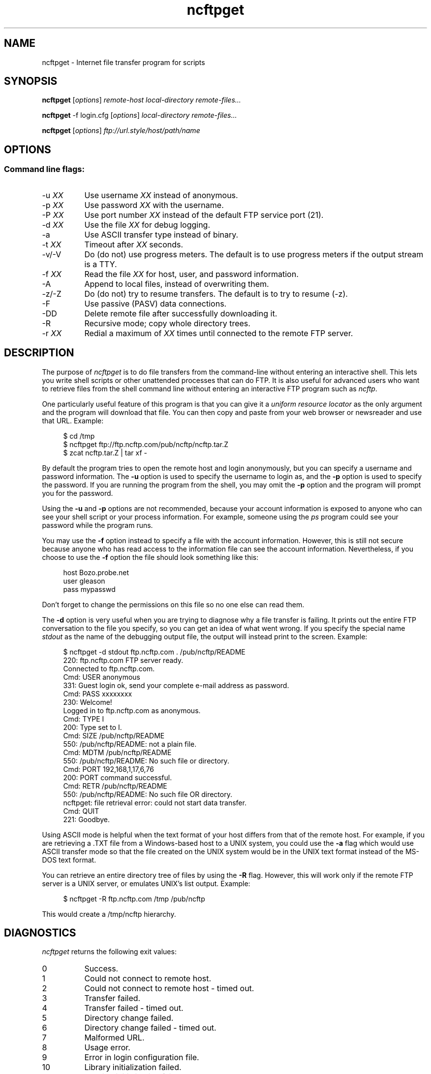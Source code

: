 .TH ncftpget 1 "NcFTP Software" ncftpget
.SH NAME
ncftpget - Internet file transfer program for scripts
.SH "SYNOPSIS"
.PP
.B ncftpget
.RI [ "options" ]
.I "remote-host" "local-directory" "remote-files..."
.PP
.B ncftpget
-f login.cfg
.RI [ "options" ]
.I "local-directory" "remote-files..."
.PP
.B ncftpget
.RI [ "options" ]
.I "ftp://url.style/host/path/name"
.\"-------
.SH "OPTIONS"
.\"-------
.SS
Command line flags:
.TP 8
.RI "-u " "XX"
Use username
.I XX
instead of anonymous.
.TP 8
.RI "-p " "XX"
Use password
.I XX
with the username.
.TP 8
.RI "-P " "XX"
Use port number
.I XX
instead of the default FTP service port (21).
.TP 8
.RI "-d " "XX"
Use the file
.I XX
for debug logging.
.TP 8
-a
Use ASCII transfer type instead of binary.
.TP 8
.RI "-t " "XX"
Timeout after
.I XX
seconds.
.TP 8
-v/-V
Do (do not) use progress meters.
The default is to use progress meters if the output stream is a TTY.
.TP 8
.RI "-f " "XX"
Read the file
.I XX
for host, user, and password information.
.TP 8
-A
Append to local files, instead of overwriting them.
.TP 8
-z/-Z
Do (do not) try to resume transfers.
The default is to try to resume (\-z).
.TP 8
-F
Use passive (PASV) data connections.
.TP 8
-DD
Delete remote file after successfully downloading it.
.TP 8
-R
Recursive mode; copy whole directory trees.
.TP 8
.RI "-r " "XX"
Redial a maximum of 
.I XX
times until connected to the remote FTP server.
.\"-------
.SH "DESCRIPTION"
.\"-------
.PP
The
purpose of
.I ncftpget
is to do file transfers from the command-line
without entering an interactive shell.
This lets you write shell scripts or other unattended
processes that can do FTP.
It is also useful for advanced users who
want to retrieve files from the shell command line without
entering an interactive FTP program such as
.IR ncftp "."
.PP
One particularly useful feature of this program is that
you can give it a
.I uniform resource locator
as the only argument and the program will download
that file.
You can then copy and paste from your web browser
or newsreader and use that URL.
Example:
.RS 4
.sp
$ cd /tmp
.br
$ ncftpget ftp://ftp.ncftp.com/pub/ncftp/ncftp.tar.Z
.br
$ zcat ncftp.tar.Z | tar xf -
.br
.RE
.PP
By default the program tries to open the remote host
and login anonymously, but you can specify a username
and password information.
The
.B -u
option is used to specify the username to login as,
and the
.B -p
option is used to specify the password.
If you are running the program from the shell, you may
omit the
.B -p
option and the program will prompt you for the password.
.PP
Using the 
.B -u
and
.B -p
options are not recommended, because your account information
is exposed to anyone who can see your shell script or your
process information.  For example, someone using the
.I ps
program could see your password while the program runs.
.PP
You may use the
.B -f
option instead to specify a file with the account information.
However, this is still not secure because anyone who
has read access to the information file can see the
account information.
Nevertheless, if you choose to use the
.B -f
option the file should look something like this:
.RS 4
.sp
host Bozo.probe.net
.br
user gleason
.br
pass mypasswd
.br
.sp
.RE
Don't forget to change the permissions on this file
so no one else can read them.
.PP
The
.B -d
option is very useful when you are trying to diagnose
why a file transfer is failing.
It prints out the
entire FTP conversation to the file you specify, so
you can get an idea of what went wrong.  
If you specify the special name
.I stdout
as the name of the debugging output file, the output
will instead print to the screen.  Example:
.RS 4
.sp
$ ncftpget -d stdout ftp.ncftp.com . /pub/ncftp/README
.br
220: ftp.ncftp.com FTP server ready.
.br
Connected to ftp.ncftp.com.
.br
Cmd: USER anonymous
.br
331: Guest login ok, send your complete e-mail address as password.
.br
Cmd: PASS xxxxxxxx
.br
230: Welcome!
.br
Logged in to ftp.ncftp.com as anonymous.
.br
Cmd: TYPE I
.br
200: Type set to I.
.br
Cmd: SIZE /pub/ncftp/README
.br
550: /pub/ncftp/README: not a plain file.
.br
Cmd: MDTM /pub/ncftp/README
.br
550: /pub/ncftp/README: No such file or directory.
.br
Cmd: PORT 192,168,1,17,6,76
.br
200: PORT command successful.
.br
Cmd: RETR /pub/ncftp/README
.br
550: /pub/ncftp/README: No such file OR directory.
.br
ncftpget: file retrieval error: could not start data transfer.
.br
Cmd: QUIT
.br
221: Goodbye.
.br
.RE
.PP
Using ASCII mode is helpful when the text format of your host
differs from that of the remote host.
For example, if you are retrieving a \.TXT file from
a Windows-based host to a UNIX system, you could use the
.B -a
flag which would use ASCII transfer mode so that the file
created on the UNIX system would be in the UNIX text
format instead of the MS\-DOS text format.
.PP
You can retrieve an entire directory tree of files by
using the
.B -R
flag.
However, this will work only if the remote FTP server
is a UNIX server, or emulates UNIX's list output.
Example:
.RS 4
.sp
$ ncftpget -R ftp.ncftp.com /tmp /pub/ncftp
.br
.sp
.RE
This would create a /tmp/ncftp hierarchy.
.\"-------
.SH "DIAGNOSTICS"
.\"-------
.PP
.I ncftpget
returns the following exit values:
.TP 8
0
Success.
.TP 8
1
Could not connect to remote host.
.TP 8
2
Could not connect to remote host - timed out.
.TP 8
3
Transfer failed.
.TP 8
4
Transfer failed - timed out.
.TP 8
5
Directory change failed.
.TP 8
6
Directory change failed - timed out.
.TP 8
7
Malformed URL.
.TP 8
8
Usage error.
.TP 8
9
Error in login configuration file.
.TP 8
10
Library initialization failed.
.TP 8
11
Session initialization failed.
.\"-------
.SH "AUTHOR"
.\"-------
.PP
Mike Gleason, NcFTP Software (http://www.NcFTP.com).
.\"-------
.SH "SEE ALSO"
.\"-------
.PP
.IR ncftpput (1),
.IR ncftp (1),
.IR ftp (1),
.IR rcp (1),
.IR tftp (1).
.PP
.IR "LibNcFTP" " (http://www.ncftp.com/libncftp/)."
